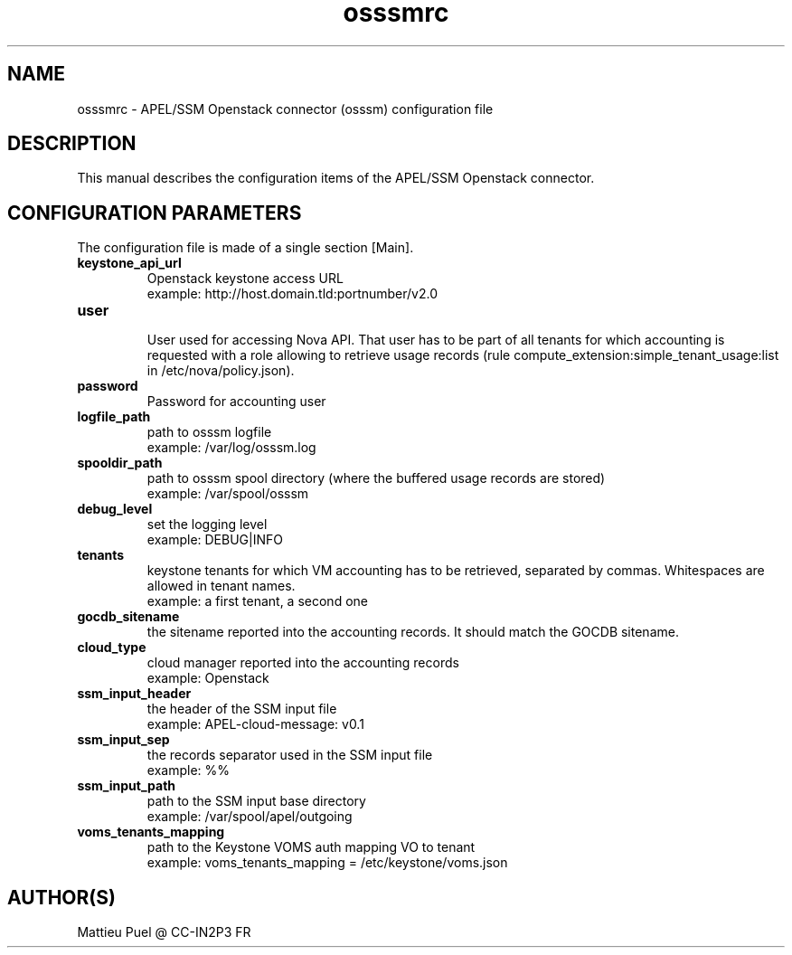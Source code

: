 .\"Created with GNOME Manpages Editor
.\"http://sourceforge.net/projects/gmanedit2

.\"Replace <program> with the program name, x with the Section Number
.TH osssmrc 5 "2013/07/25" "osssm-1.19" 
.SH NAME
osssmrc \- APEL/SSM Openstack connector (osssm) configuration file

.SH DESCRIPTION
This manual describes the configuration items of the APEL/SSM Openstack connector.

.SH CONFIGURATION PARAMETERS
The configuration file is made of a single section [Main].

.IP \fBkeystone_api_url\fR
  Openstack keystone access URL
  example: http://host.domain.tld:portnumber/v2.0

.IP \fBuser\fR
  User used for accessing Nova API. That user has to be part of all tenants for which accounting is requested with a role allowing to retrieve usage records (rule compute_extension:simple_tenant_usage:list in /etc/nova/policy.json).

.IP \fBpassword\fR
  Password for accounting user 

.IP \fBlogfile_path\fR
  path to osssm logfile
  example: /var/log/osssm.log

.IP \fBspooldir_path\fR
  path to osssm spool directory (where the buffered usage records are stored)
  example: /var/spool/osssm

.IP \fBdebug_level\fR
  set the logging level
  example: DEBUG|INFO

.IP \fBtenants\fR
  keystone tenants for which VM accounting has to be retrieved, separated by commas. Whitespaces are allowed in tenant names.
  example: a first tenant, a second one
 
.IP \fBgocdb_sitename\fR
  the sitename reported into the accounting records. It should match the GOCDB sitename.

.IP \fBcloud_type\fR
  cloud manager reported into the accounting records 
  example: Openstack

.IP \fBssm_input_header\fR
  the header of the SSM input file
  example: APEL-cloud-message: v0.1

.IP \fBssm_input_sep\fR
  the records separator used in the SSM input file
  example: %%

.IP \fBssm_input_path\fR
  path to the SSM input base directory
  example: /var/spool/apel/outgoing

.IP \fBvoms_tenants_mapping\fR
  path to the Keystone VOMS auth mapping VO to tenant
  example: voms_tenants_mapping = /etc/keystone/voms.json

.SH "AUTHOR(S)"
.na
.nf
Mattieu Puel @ CC-IN2P3 FR



